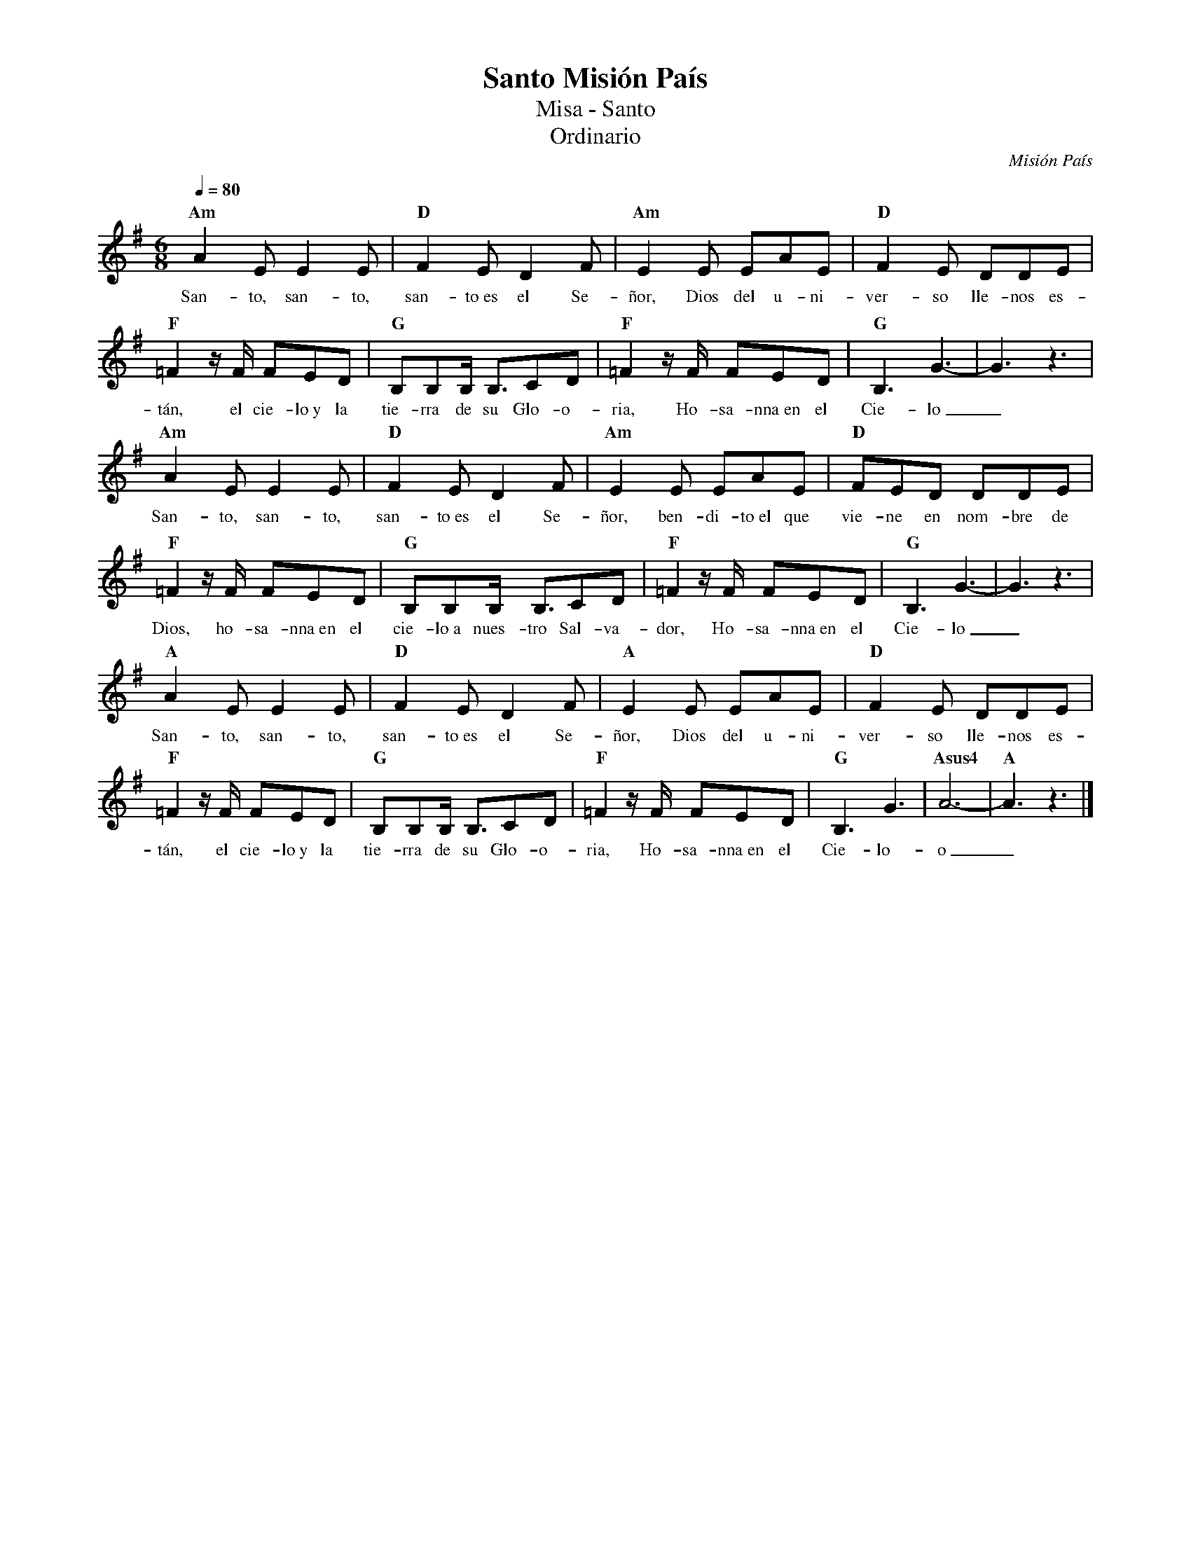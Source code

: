 %abc-2.2
%%MIDI program 74
%%topspace 0
%%composerspace 0
%%titlefont RomanBold 20
%%vocalfont Roman 12
%%composerfont RomanItalic 12
%%gchordfont RomanBold 12
%%tempofont RomanBold 12
%leftmargin 0.8cm
%rightmargin 0.8cm

X:1
T:Santo Misión País
T:Misa - Santo
T:Ordinario
C:Misión País
S:
M:6/8
L:1/8
Q:1/4=80
K:G
%
%
    "Am"A2E E2E | "D"F2E D2F | "Am"E2E EAE | "D"F2E DDE |
w: San-to, san-to, san-to~es el Se-ñor, Dios del u-ni-ver-so lle-nos es-
    "F"=F2 z/2F/2 FED | "G"B,B,B,/2 B,3/2CD | "F"=F2 z/2F/2 FED | "G"B,3 G3-|G3 z3 |
w: tán, el cie-lo~y la tie-rra de su Glo-o-ria, Ho-sa-nna~en el Cie-lo_
    "Am"A2E E2E | "D"F2E D2F | "Am"E2E EAE | "D"FED DDE |
w: San-to, san-to, san-to~es el Se-ñor, ben-di-to~el que vie-ne en nom-bre de
    "F"=F2 z/2F/2 FED | "G"B,B,B,/2 B,3/2CD | "F"=F2 z/2F/2 FED | "G"B,3 G3-|G3 z3 |
w: Dios, ho-sa-nna~en el cie-lo~a nues-tro Sal-va-dor, Ho-sa-nna~en el Cie-lo_
    "A"A2E E2E | "D"F2E D2F | "A"E2E EAE | "D"F2E DDE |
w: San-to, san-to, san-to~es el Se-ñor, Dios del u-ni-ver-so lle-nos es-
    "F"=F2 z/2F/2 FED | "G"B,B,B,/2 B,3/2CD | "F"=F2 z/2F/2 FED | "G"B,3 G3 | "Asus4"A6-| "A"A3 z3 |]
w: tán, el cie-lo~y la tie-rra de su Glo-o-ria, Ho-sa-nna~en el Cie-lo-o_